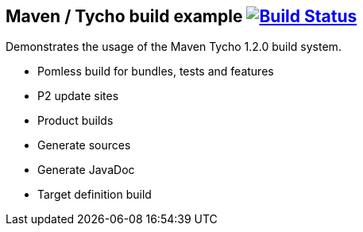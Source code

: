 == Maven / Tycho build example image:https://travis-ci.org/vogellacompany/tycho-example.svg?branch=master["Build Status", link="https://travis-ci.org/vogellacompany/tycho-example"]

Demonstrates the usage of the Maven Tycho 1.2.0 build system.

* Pomless build for bundles, tests and features
* P2 update sites
* Product builds
* Generate sources
* Generate JavaDoc
* Target definition build
